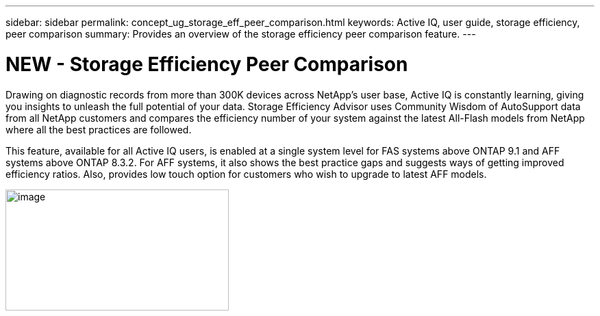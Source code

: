 ---
sidebar: sidebar
permalink: concept_ug_storage_eff_peer_comparison.html
keywords: Active IQ, user guide, storage efficiency, peer comparison
summary: Provides an overview of the storage efficiency peer comparison feature.
---

= NEW - Storage Efficiency Peer Comparison
:hardbreaks:
:nofooter:
:icons: font
:linkattrs:
:imagesdir: ./media/UserGuide

Drawing on diagnostic records from more than 300K devices across NetApp’s user base, Active IQ is constantly learning, giving you insights to unleash the full potential of your data. Storage Efficiency Advisor uses Community Wisdom of AutoSupport data from all NetApp customers and compares the efficiency number of your system against the latest All-Flash models from NetApp where all the best practices are followed.

This feature, available for all Active IQ users, is enabled at a single system level for FAS systems above ONTAP 9.1 and AFF systems above ONTAP 8.3.2. For AFF systems, it also shows the best practice gaps and suggests ways of getting improved efficiency ratios. Also, provides low touch option for customers who wish to upgrade to latest AFF models.

image:image28.png[image,width=326,height=177]
